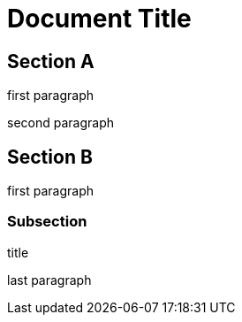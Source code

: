 = Document Title

== Section A

first paragraph

second paragraph

== Section B

first paragraph

=== Subsection

.title
last paragraph
